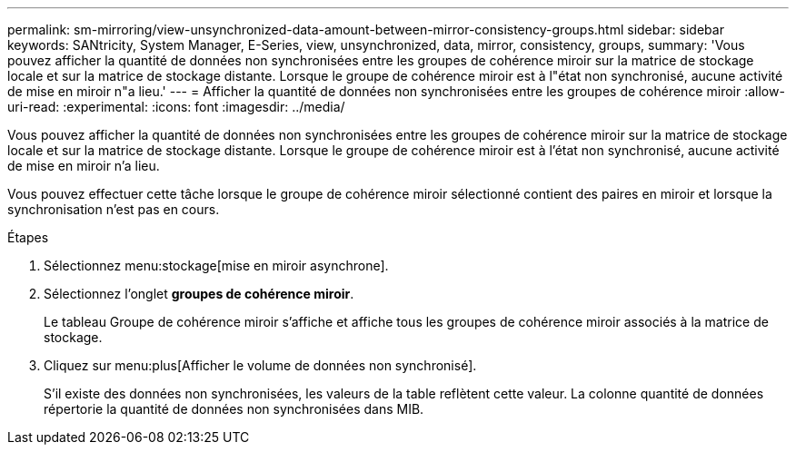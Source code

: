 ---
permalink: sm-mirroring/view-unsynchronized-data-amount-between-mirror-consistency-groups.html 
sidebar: sidebar 
keywords: SANtricity, System Manager, E-Series, view, unsynchronized, data, mirror, consistency, groups, 
summary: 'Vous pouvez afficher la quantité de données non synchronisées entre les groupes de cohérence miroir sur la matrice de stockage locale et sur la matrice de stockage distante. Lorsque le groupe de cohérence miroir est à l"état non synchronisé, aucune activité de mise en miroir n"a lieu.' 
---
= Afficher la quantité de données non synchronisées entre les groupes de cohérence miroir
:allow-uri-read: 
:experimental: 
:icons: font
:imagesdir: ../media/


[role="lead"]
Vous pouvez afficher la quantité de données non synchronisées entre les groupes de cohérence miroir sur la matrice de stockage locale et sur la matrice de stockage distante. Lorsque le groupe de cohérence miroir est à l'état non synchronisé, aucune activité de mise en miroir n'a lieu.

Vous pouvez effectuer cette tâche lorsque le groupe de cohérence miroir sélectionné contient des paires en miroir et lorsque la synchronisation n'est pas en cours.

.Étapes
. Sélectionnez menu:stockage[mise en miroir asynchrone].
. Sélectionnez l'onglet *groupes de cohérence miroir*.
+
Le tableau Groupe de cohérence miroir s'affiche et affiche tous les groupes de cohérence miroir associés à la matrice de stockage.

. Cliquez sur menu:plus[Afficher le volume de données non synchronisé].
+
S'il existe des données non synchronisées, les valeurs de la table reflètent cette valeur. La colonne quantité de données répertorie la quantité de données non synchronisées dans MIB.


